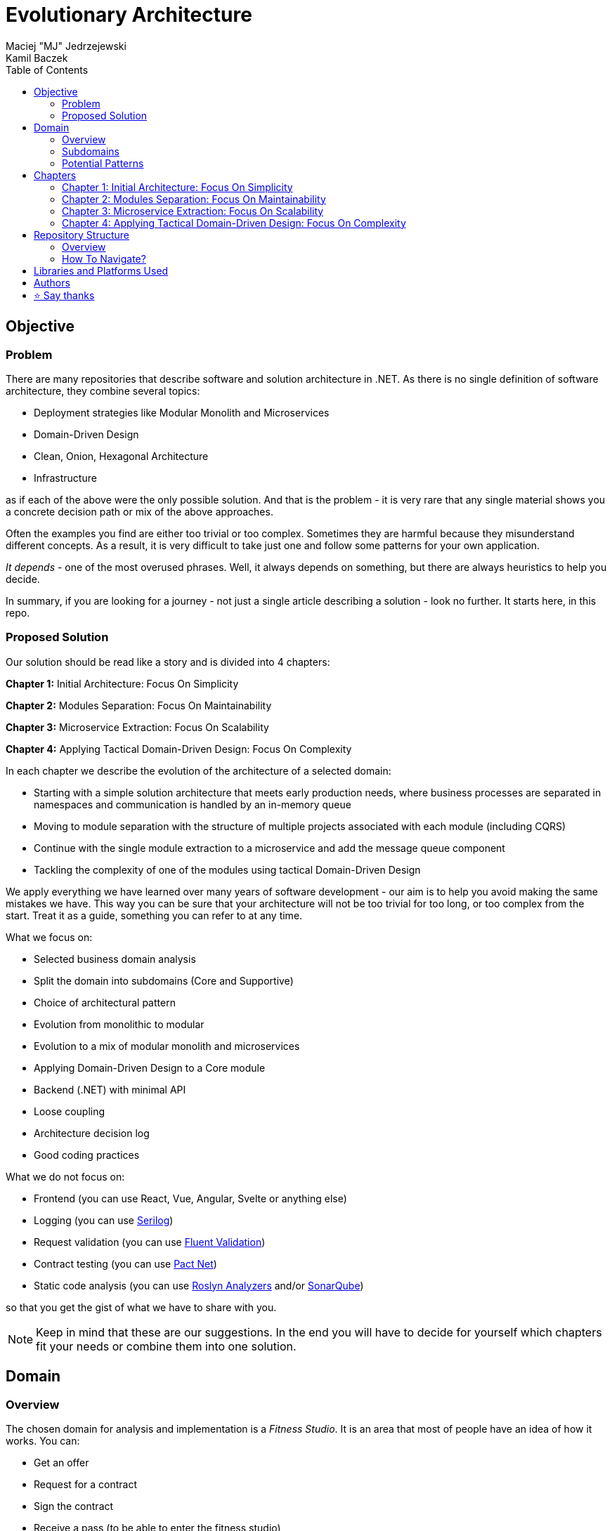 = Evolutionary Architecture
Maciej "MJ" Jedrzejewski; Kamil Baczek
:toc:

== Objective

=== Problem
There are many repositories that describe software and solution architecture in .NET. As there is no single definition of software architecture, they combine several topics:

- Deployment strategies like Modular Monolith and Microservices
- Domain-Driven Design
- Clean, Onion, Hexagonal Architecture
- Infrastructure

as if each of the above were the only possible solution. And that is the problem - it is very rare that any single material shows you a concrete decision path or mix of the above approaches.

Often the examples you find are either too trivial or too complex. Sometimes they are harmful because they misunderstand different concepts. As a result, it is very difficult to take just one and follow some patterns for your own application.

_It depends_ - one of the most overused phrases. Well, it always depends on something, but there are always heuristics to help you decide.

In summary, if you are looking for a journey - not just a single article describing a solution - look no further. It starts here, in this repo.

=== Proposed Solution
Our solution should be read like a story and is divided into 4 chapters:

**Chapter 1:** Initial Architecture: Focus On Simplicity

**Chapter 2:** Modules Separation: Focus On Maintainability

**Chapter 3:** Microservice Extraction: Focus On Scalability

**Chapter 4:** Applying Tactical Domain-Driven Design: Focus On Complexity

In each chapter we describe the evolution of the architecture of a selected domain:

- Starting with a simple solution architecture that meets early production needs, where business processes are separated in namespaces and communication is handled by an in-memory queue
- Moving to module separation with the structure of multiple projects associated with each module (including CQRS)
- Continue with the single module extraction to a microservice and add the message queue component
- Tackling the complexity of one of the modules using tactical Domain-Driven Design

We apply everything we have learned over many years of software development - our aim is to help you avoid making the same mistakes we have. This way you can be sure that your architecture will not be too trivial for too long, or too complex from the start. Treat it as a guide, something you can refer to at any time.

What we focus on:

- Selected business domain analysis
- Split the domain into subdomains (Core and Supportive)
- Choice of architectural pattern
- Evolution from monolithic to modular
- Evolution to a mix of modular monolith and microservices
- Applying Domain-Driven Design to a Core module
- Backend (.NET) with minimal API
- Loose coupling
- Architecture decision log
- Good coding practices

What we do not focus on:

- Frontend (you can use React, Vue, Angular, Svelte or anything else)
- Logging (you can use https://serilog.net/[Serilog])
- Request validation (you can use https://docs.fluentvalidation.net/en/latest[Fluent Validation])
- Contract testing (you can use https://github.com/pact-foundation/pact-net[Pact Net])
- Static code analysis (you can use https://github.com/dotnet/roslyn-analyzers[Roslyn Analyzers] and/or https://www.sonarsource.com/products/sonarqube[SonarQube])

so that you get the gist of what we have to share with you.

NOTE: Keep in mind that these are our suggestions. In the end you will have to decide for yourself which chapters fit your needs or combine them into one solution.

== Domain

=== Overview
The chosen domain for analysis and implementation is a _Fitness Studio_. It is an area that most of people have an idea of how it works. You can:

- Get an offer
- Request for a contract
- Sign the contract
- Receive a pass (to be able to enter the fitness studio)
- Attend to fitness classes

and any more.

However, in order to identify the above processes, you usually need to analyse the domain with _Domain Experts_ and break it down into smaller pieces called _Subdomains_. Otherwise, there is a high risk of falling into a big ball of mud where everything is tightly coupled.

At first glance, the domain seems small. And problems of oversimplification of initial assumptions usually arise from this interpretation. There are dozens of processes related to expired passes and renewals, discount policies, VIP access, negative cases (e.g. rejection of the access). We often tend to underestimate the problem.

IMPORTANT: Remember that what we want to show you in this repository is how to handle a domain split into a few example subdomains, and how to prepare building blocks that will allow you to easily extend them to cover all processes. We are not able to cover the entire _Fitness Studio_ domain, as that would probably take us a year (or more) of work. **Do not worry -  we try to show ideas here that are complex enough to be applied to your application.**

=== Subdomains
Now that you understand which business domain we are focusing on, it is time to break it down into smaller pieces called _Subdomains_.

There are many ways to do this. Our 3 favourites are:

- https://domainstorytelling.org[Domain Storytelling]
- https://www.eventstorming.com[Event Storming]
- https://storystorming.com[Story Storming]

In general, the idea is to find processes by discovering the flow. Based on different heuristics you are able to define the smaller blocks.

After a round of analysis, we decided to choose the following areas for implementation to show you the idea of _Evolutionary Architecture_:

image::Assets/subdomains.jpg[]

As you can imagine, each subdomain covers a lot of different processes. Again, due to time constraints, we cannot focus on every single aspect. Therefore, we have chosen the following actions for each subdomain:

image::Assets/subdomains_processes.jpg[]

There are 6 different processes in 4 different subdomains. There is a problem here - these subdomains do not communicate with each other and this is one of the most common problems we have in our applications. So we decided to complicate things a bit and add some communication:

image::Assets//subdomains_communication.jpg[]

There are 2 triggers:

- when the contract is signed by you (a customer), then the new pass is registered to allow you to enter the fitness studio
- when the pass expires, then the new offer is prepared (which will be sent to you as a customer)

This way we are almost ready to start the implementation.

One more thing to mention - in our example, each subdomain is will be a separate _Bounded Context_.

IMPORTANT: It is worth mentioning that there may be a situation where multiple subdomains create a single _Bounded Context_. An example of this in _Fitness Studio_ domain can be: Assessments, Progress Tracking and Virtual Coaching that creates 1 _Bounded Context_ called _Personalised Training_.

=== Potential Patterns
Before you decide to start coding, it is worth to look at your analysis and division one more time and check the complexity of each (it will be mainly defined by the amount of processes and its business rules/policies). Let's take a look at below examples.

==== Passes

image::Assets/subdomain_passes_logic.jpg[]

There is no business logic:

- in the pass registration process, it is only informed that the contract has been signed
- In the pass expiry process, it is only informed that the pass expiry date has been reached.

In addition, the potential for new business rules to be applied to the above processes or other actions is rather low. As it looks like a perfect candidate for CRUD operations, we want to mark it as a candidate to become a _Service Layer_ pattern.

NOTE: _Active Record_ is an pattern that rationalises the persistence layer in an application. It encapsulates the idea that a database record is an object in the application, with properties that map to the columns of the database table and the behaviour (domain logic) of that object.

==== Offers

image::Assets/subdomain_offers_logic.jpg[]

The story here is similar to _Passes_. There is no business logic, only the fact that the pass is expiring.

==== Contracts

image::Assets//subdomain_contracts_logic.jpg[]

This is the place where the fun begins. There are 3 business rules:

- in the process of contract preparation, it is only allowed if the customer is an adult AND smaller than the maximum height allowed (210 cm)
- in the contract signing process, it is only allowed if it is signed within 30 days of the contract being created, otherwise the contract has to be created from scratch

In addition, the potential for new business rules being applied to the above processes or other actions is quite high. Here the warning bell should go off - this has a really high potential to become more and more complex, so it might be a good candidate for a _Domain Model_.

NOTE: _Domain Model_ is a widely used pattern in software engineering that encapsulates the concepts and behaviours of a particular problem domain. This representation is designed to mimic the structure and functionality of the real-world system. The domain model pattern is particularly well known for its ability to handle complex business logic by providing a rich, object-oriented representation of the problem domain.

==== Reports

image::Assets/subdomain_reports.jpg[]

This case is really simple. The only thing that we want to achieve is to get the information about new passes that have been registered in each month. 

There is no business logic and there is also no need to have an object representation of the data retrieved. This is a perfect candidate for a _Transaction Script_.

NOTE: _Transaction Script_ is a pattern commonly used in software engineering that organises business logic into procedures, where each procedure handles a single request from the presentation. Each transaction script is a series of procedural steps that represent a sequence of tasks performed as part of a transaction, similar to a script in a play.

==== Summary

After deeper thinking about our subdomains, we decided for following patterns that will be applied in one of 4 chapters:

image::Assets/subdomains_architectural_patterns.jpg[]

== Chapters

In the beginning of every greenfield projects we need to make a lot of decisions and we lack of knowledge. It is called _The Project Paradox_:

image::Assets/project_paradox.png[]

Quite often we are biased by confrences, meetups, friends and colleagues. As a result we decide for too complex architecture. This means starting with:

- microservices (where we do not yet know the traffic, scale and other factors)
- orchestrators
- data streaming
- NoSQL
- cache

and many more. In the end we have a lot of problems that we created and the entry threshold is extremely high for every team member. In fact, after release we do not know if we need this or other block. We are also not optimized from the cost perspective and it is very hard to find bottlenecks.

Other problem is related to selecting too trivial architecture for too long (this happens less times than "overcomplicated" one). This means that we just add code to a monolith, new features flood our codebase and then it becomes a big ball of mud.

What we would like to present you in our story is the evolutionary approach that will tackle most of the applications that you work with.

=== Chapter 1: Initial Architecture: Focus On Simplicity

In this chapter we will show you how to start your solution architecture. We start with modularisation from day one of the application, but modules are only separated by namespaces (there is only one project for the production code called ```Fitnet```). Each process that occurs in each module is vertically sliced - all the code is covered in each process namespace. This way we gain several advantages:

- better productivity - when starting new design, we are not distracted by creating namespaces, renaming, moving things around
- all the code for each process is in just one namespace, so there is no need to look around in folders like ```Controllers, Entities, Commands, Queries``` etc. Everything is just in e.g. ```SignContract```
- deleting or extracting the process is super easy - you just drop or extract a namespace

Modules communicate with the in-memory queue.

=== Chapter 2: Modules Separation: Focus On Maintainability

This chapter focuses on the second step you can do in your application. After some time, you will realise that your assumptions about modules were wrong - it grows fast, the business logic becomes complex. You may have to decide to use a different type of database (e.g. key-value). Or the other way round - something you thought was going to be complex is actually quite simple and there is not a lot of business logic involved. 

With this in mind, you can now start splitting your single ```Fitnet``` project into several:

- for one module it will be just ```Fitnet.Reports``` - there is only a transaction script, no business logic
- for another, it will be ```Fitnet.Passes.Api, Fitnet.Passes.Data```
- for the complex one it will be ```Fitnet.Contracts.Api, Fitnet.Contracts.Application, Fitnet.Contracts.Domain, Fitnet.Contracts.Infrastructure````

and so on. The modules still communicate with the in-memory queue (alternatives described in the chapter's own README).

=== Chapter 3: Microservice Extraction: Focus On Scalability

Over time, you may need to extract a microservice from one of your application modules. In this chapter you will recognise the most common disintegrators (decision drivers to extract a microservice). 

We will also add a message queue component to replace the in-memory queue. In this way, we will improve the exchange of messages between the modules themselves and the microservice.

Here you will learn about various concepts that are important from a microservices architecture perspective.

=== Chapter 4: Applying Tactical Domain-Driven Design: Focus On Complexity

At the end of the story, we want to show you that it is possible to evolve to a domain model for one of your modules at some point. We want to show you that it is always possible, no matter where you are today. 

You do not have to start from scratch if you do not know your business domain. And you do not need to apply all the concepts of Domain Driven Design to get good results. 

Interesting fact - if you have done a proper analysis of your business domain in the beginning (Event Storming, Domain Storytelling, Story Storming or some other method) and have already broken it down into different sub-domains (and combined them into e.g. a module), then you are almost done from a strategic Domain-Driven Design perspective. Cool? Absolutely cool!

Here we focus mainly on tactical DDD and describe

- value objects
- entities
- aggregates

You will also find some tips for the next steps.

== Repository Structure

=== Overview

We are trying to keep this repository as simple as possible, so that you can read it like a book. It contains chapters, where each chapter is an extension of the previous one, read like a story.

=== How To Navigate?

In the root folder of this repository you will only find this README, assets (images & diagrams) used in it, and 4 folders containing the content for each chapter.

In each folder you will find the same root solution but extended:

1. Chapter 1 - Initial state of the application
2. Chapter 2 - Extraction to separate projects
3. Chapter 3 - Extraction of one module to a microservice and using the message queue
4. Chapter 4 - Applying a domain model to one of the modules

Another important thing is that the detailed description of each chapter is in its own README folder. There you will find the information on how to run the solution, what solution structure is used and other important things that are only relevant to that particular chapter. 

We do not repeat the information covered in the previous chapter, we just extend it with the decision we have made.

IMPORTANT: If you want to get the most out of this repository, we recommend that you read the first chapter, understand the code and description, and then navigate to another folder. Of course you can go through the folders in your own way but you might miss some concepts.

== Libraries and Platforms Used

The entire application is developed using C# and .NET 7.

In each chapter we use libraries and platforms that simplify the development process (no need to create them yourself). We try to keep it to a minimum. The certain disadvantage is that we do not have full control over it (trade-off we accept). Here is the list of the most important ones:

Application:

- https://www.docker.com[Docker]
- https://github.com/jbogard/MediatR[MediatR]
- https://github.com/DapperLib/Dapper[Dapper]
- https://github.com/dotnet/efcore[Entity Framework]
- https://github.com/npgsql/npgsql[Npgsql]

Testing:

- https://github.com/xunit/xunit[xunit]
- https://github.com/moq/moq[Moq]
- https://github.com/VerifyTests/Verify[Verify]
- https://github.com/bchavez/Bogus[Bogus]
- https://github.com/fluentassertions/fluentassertions[Fluent Assertions]
- https://dotnet.testcontainers.org[Test Containers]

== Authors

[cols=2*,options=header]
|===
|Maciej Jedrzejewski
|Kamil Baczek

|Software architect, tech lead and facilitator of modern software development practices that allow shortening the feedback loop in every area of a lifecycle e.g. trunk-based development, short-living branches, vertical slices, canary releases, CI/CD, and more.

https://meaboutsoftware.com/[Blog]
https://www.linkedin.com/in/jedrzejewski-maciej/[Linkedin]
https://www.youtube.com/@meaboutsoftware[YouTube]

|.NET Engineer, Software Architect who empowers teams to build better software through solid software architecture, utilizing techniques such as Event Storming, Domain Driven Design and various architecture styles and design patterns.

https://artofsoftwaredesign.net/[Blog]
https://www.linkedin.com/in/kamilbaczek/[Linkedin]
https://github.com/kamilbaczek[Github]
|===

== ⭐ Say thanks
Feel free to give a ⭐ to this repository if you like it. Your support is greatly appreciated!